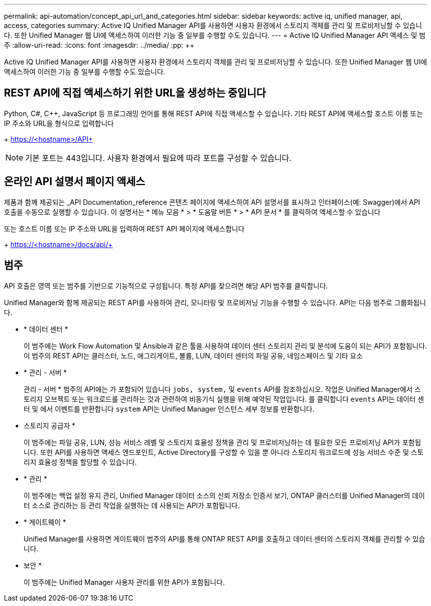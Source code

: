 ---
permalink: api-automation/concept_api_url_and_categories.html 
sidebar: sidebar 
keywords: active iq, unified manager, api, access, categories 
summary: Active IQ Unified Manager API를 사용하면 사용자 환경에서 스토리지 객체를 관리 및 프로비저닝할 수 있습니다. 또한 Unified Manager 웹 UI에 액세스하여 이러한 기능 중 일부를 수행할 수도 있습니다. 
---
= Active IQ Unified Manager API 액세스 및 범주
:allow-uri-read: 
:icons: font
:imagesdir: ../media/
:pp: &#43;&#43;


[role="lead"]
Active IQ Unified Manager API를 사용하면 사용자 환경에서 스토리지 객체를 관리 및 프로비저닝할 수 있습니다. 또한 Unified Manager 웹 UI에 액세스하여 이러한 기능 중 일부를 수행할 수도 있습니다.



== REST API에 직접 액세스하기 위한 URL을 생성하는 중입니다

Python, C#, C{pp}, JavaScript 등 프로그래밍 언어를 통해 REST API에 직접 액세스할 수 있습니다. 기타 REST API에 액세스할 호스트 이름 또는 IP 주소와 URL을 형식으로 입력합니다

+ https://<hostname>/API+

[NOTE]
====
기본 포트는 443입니다. 사용자 환경에서 필요에 따라 포트를 구성할 수 있습니다.

====


== 온라인 API 설명서 페이지 액세스

제품과 함께 제공되는 _API Documentation_reference 콘텐츠 페이지에 액세스하여 API 설명서를 표시하고 인터페이스(예: Swagger)에서 API 호출을 수동으로 실행할 수 있습니다. 이 설명서는 * 메뉴 모음 * > * 도움말 버튼 * > * API 문서 * 를 클릭하여 액세스할 수 있습니다

또는 호스트 이름 또는 IP 주소와 URL을 입력하여 REST API 페이지에 액세스합니다

+ https://<hostname>/docs/api/+



== 범주

API 호출은 영역 또는 범주를 기반으로 기능적으로 구성됩니다. 특정 API를 찾으려면 해당 API 범주를 클릭합니다.

Unified Manager와 함께 제공되는 REST API를 사용하여 관리, 모니터링 및 프로비저닝 기능을 수행할 수 있습니다. API는 다음 범주로 그룹화됩니다.

* * 데이터 센터 *
+
이 범주에는 Work Flow Automation 및 Ansible과 같은 툴을 사용하여 데이터 센터 스토리지 관리 및 분석에 도움이 되는 API가 포함됩니다. 이 범주의 REST API는 클러스터, 노드, 애그리게이트, 볼륨, LUN, 데이터 센터의 파일 공유, 네임스페이스 및 기타 요소

* * 관리 - 서버 *
+
관리 - 서버 * 범주의 API에는 가 포함되어 있습니다 `jobs, system,` 및 `events` API를 참조하십시오. 작업은 Unified Manager에서 스토리지 오브젝트 또는 워크로드를 관리하는 것과 관련하여 비동기식 실행을 위해 예약된 작업입니다. 를 클릭합니다 `events` API는 데이터 센터 및 에서 이벤트를 반환합니다 `system` API는 Unified Manager 인스턴스 세부 정보를 반환합니다.

* 스토리지 공급자 *
+
이 범주에는 파일 공유, LUN, 성능 서비스 레벨 및 스토리지 효율성 정책을 관리 및 프로비저닝하는 데 필요한 모든 프로비저닝 API가 포함됩니다. 또한 API를 사용하면 액세스 엔드포인트, Active Directory를 구성할 수 있을 뿐 아니라 스토리지 워크로드에 성능 서비스 수준 및 스토리지 효율성 정책을 할당할 수 있습니다.

* * 관리 *
+
이 범주에는 백업 설정 유지 관리, Unified Manager 데이터 소스의 신뢰 저장소 인증서 보기, ONTAP 클러스터를 Unified Manager의 데이터 소스로 관리하는 등 관리 작업을 실행하는 데 사용되는 API가 포함됩니다.

* * 게이트웨이 *
+
Unified Manager를 사용하면 게이트웨이 범주의 API를 통해 ONTAP REST API를 호출하고 데이터 센터의 스토리지 객체를 관리할 수 있습니다.

* 보안 *
+
이 범주에는 Unified Manager 사용자 관리를 위한 API가 포함됩니다.


